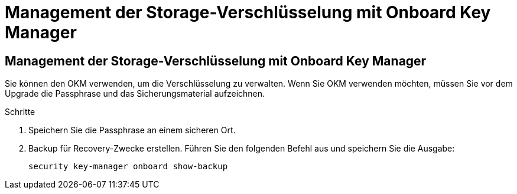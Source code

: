 = Management der Storage-Verschlüsselung mit Onboard Key Manager
:allow-uri-read: 




== Management der Storage-Verschlüsselung mit Onboard Key Manager

Sie können den OKM verwenden, um die Verschlüsselung zu verwalten. Wenn Sie OKM verwenden möchten, müssen Sie vor dem Upgrade die Passphrase und das Sicherungsmaterial aufzeichnen.

.Schritte
. Speichern Sie die Passphrase an einem sicheren Ort.
. Backup für Recovery-Zwecke erstellen. Führen Sie den folgenden Befehl aus und speichern Sie die Ausgabe:
+
`security key-manager onboard show-backup`


